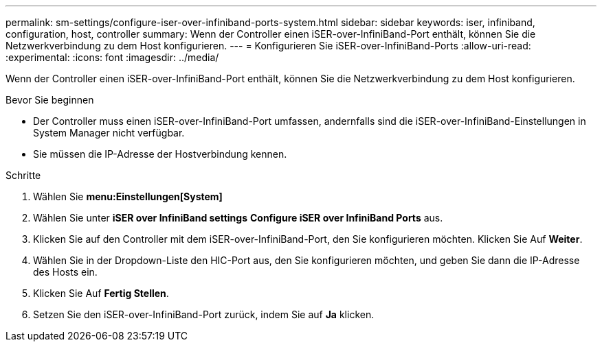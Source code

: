 ---
permalink: sm-settings/configure-iser-over-infiniband-ports-system.html 
sidebar: sidebar 
keywords: iser, infiniband, configuration, host, controller 
summary: Wenn der Controller einen iSER-over-InfiniBand-Port enthält, können Sie die Netzwerkverbindung zu dem Host konfigurieren. 
---
= Konfigurieren Sie iSER-over-InfiniBand-Ports
:allow-uri-read: 
:experimental: 
:icons: font
:imagesdir: ../media/


[role="lead"]
Wenn der Controller einen iSER-over-InfiniBand-Port enthält, können Sie die Netzwerkverbindung zu dem Host konfigurieren.

.Bevor Sie beginnen
* Der Controller muss einen iSER-over-InfiniBand-Port umfassen, andernfalls sind die iSER-over-InfiniBand-Einstellungen in System Manager nicht verfügbar.
* Sie müssen die IP-Adresse der Hostverbindung kennen.


.Schritte
. Wählen Sie *menu:Einstellungen[System]*
. Wählen Sie unter *iSER over InfiniBand settings* *Configure iSER over InfiniBand Ports* aus.
. Klicken Sie auf den Controller mit dem iSER-over-InfiniBand-Port, den Sie konfigurieren möchten. Klicken Sie Auf *Weiter*.
. Wählen Sie in der Dropdown-Liste den HIC-Port aus, den Sie konfigurieren möchten, und geben Sie dann die IP-Adresse des Hosts ein.
. Klicken Sie Auf *Fertig Stellen*.
. Setzen Sie den iSER-over-InfiniBand-Port zurück, indem Sie auf *Ja* klicken.


